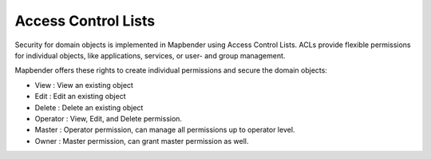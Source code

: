 .. _acl:


Access Control Lists
====================

Security for domain objects is implemented in Mapbender using Access Control Lists. ACLs provide flexible permissions for individual objects, like applications, services, or user- and group management.

Mapbender offers these rights to create individual permissions and secure the domain objects:

- View       : View an existing object
- Edit       : Edit an existing object
- Delete     : Delete an existing object
- Operator   : View, Edit, and Delete permission.
- Master     : Operator permission, can manage all permissions up to operator level.
- Owner      : Master permission, can grant master permission as well.


